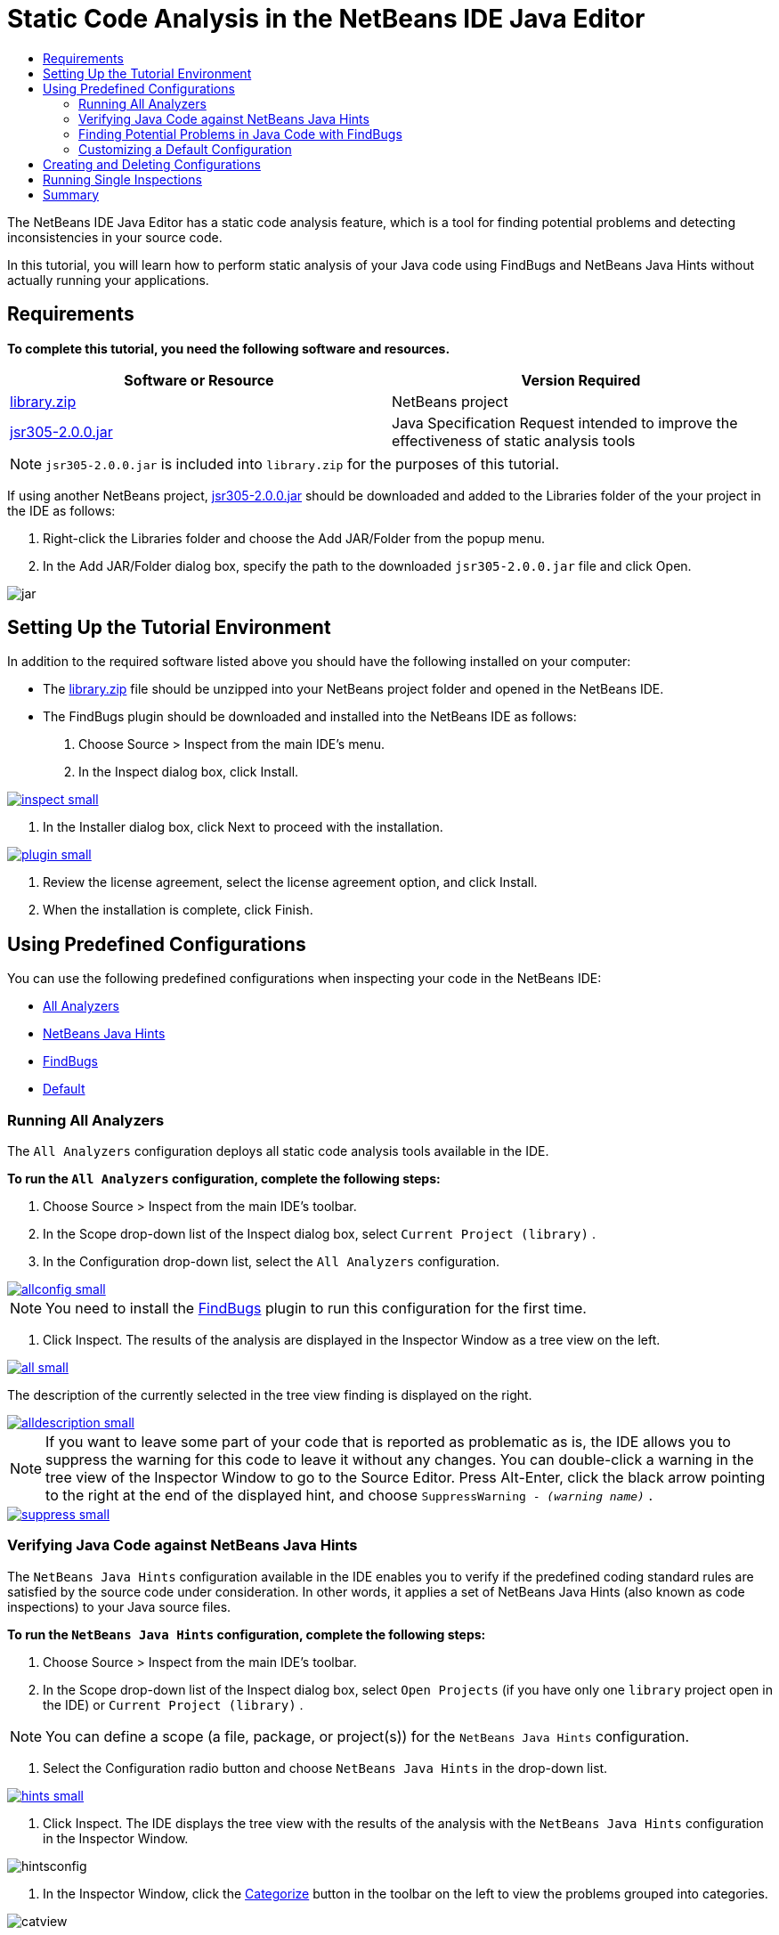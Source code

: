 // 
//     Licensed to the Apache Software Foundation (ASF) under one
//     or more contributor license agreements.  See the NOTICE file
//     distributed with this work for additional information
//     regarding copyright ownership.  The ASF licenses this file
//     to you under the Apache License, Version 2.0 (the
//     "License"); you may not use this file except in compliance
//     with the License.  You may obtain a copy of the License at
// 
//       http://www.apache.org/licenses/LICENSE-2.0
// 
//     Unless required by applicable law or agreed to in writing,
//     software distributed under the License is distributed on an
//     "AS IS" BASIS, WITHOUT WARRANTIES OR CONDITIONS OF ANY
//     KIND, either express or implied.  See the License for the
//     specific language governing permissions and limitations
//     under the License.
//

= Static Code Analysis in the NetBeans IDE Java Editor
:jbake-type: tutorial
:jbake-tags: tutorials 
:jbake-status: published
:syntax: true
:icons: font
:source-highlighter: pygments
:toc: left
:toc-title:
:description: Static Code Analysis in the NetBeans IDE Java Editor - Apache NetBeans
:keywords: Apache NetBeans, Tutorials, Static Code Analysis in the NetBeans IDE Java Editor

The NetBeans IDE Java Editor has a static code analysis feature, which is a tool for finding potential problems and detecting inconsistencies in your source code.

In this tutorial, you will learn how to perform static analysis of your Java code using FindBugs and NetBeans Java Hints without actually running your applications.

== Requirements

*To complete this tutorial, you need the following software and resources.*

|===
|Software or Resource |Version Required 

|link:https://netbeans.org/projects/samples/downloads/download/Samples/Java/library.zip[+library.zip+] |NetBeans project 

|link:http://repo1.maven.org/maven2/com/google/code/findbugs/jsr305/2.0.0/jsr305-2.0.0.jar[+jsr305-2.0.0.jar+] |Java Specification Request intended to improve the effectiveness of static analysis tools 
|===

NOTE: ``jsr305-2.0.0.jar``  is included into  ``library.zip``  for the purposes of this tutorial.

If using another NetBeans project, link:http://repo1.maven.org/maven2/com/google/code/findbugs/jsr305/2.0.0/jsr305-2.0.0.jar[+jsr305-2.0.0.jar+] should be downloaded and added to the Libraries folder of the your project in the IDE as follows:

1. Right-click the Libraries folder and choose the Add JAR/Folder from the popup menu.
2. In the Add JAR/Folder dialog box, specify the path to the downloaded  ``jsr305-2.0.0.jar``  file and click Open.

image::images/jar.png[]

== Setting Up the Tutorial Environment

In addition to the required software listed above you should have the following installed on your computer:

* The link:https://netbeans.org/projects/samples/downloads/download/Samples/Java/library.zip[+library.zip+] file should be unzipped into your NetBeans project folder and opened in the NetBeans IDE.
* The FindBugs plugin should be downloaded and installed into the NetBeans IDE as follows:
1. Choose Source > Inspect from the main IDE's menu.
2. In the Inspect dialog box, click Install.

[.feature]
--
image::images/inspect-small.png[role="left", link="images/inspect.png"]
--

3. In the Installer dialog box, click Next to proceed with the installation.

[.feature]
--
image::images/plugin-small.png[role="left", link="images/plugin.png"]
--

4. Review the license agreement, select the license agreement option, and click Install.
5. When the installation is complete, click Finish.

== Using Predefined Configurations

You can use the following predefined configurations when inspecting your code in the NetBeans IDE:

* <<all,All Analyzers>>
* <<hints,NetBeans Java Hints>>
* <<fb,FindBugs>>
* <<default,Default>>

=== Running All Analyzers

The  ``All Analyzers``  configuration deploys all static code analysis tools available in the IDE.

*To run the  ``All Analyzers``  configuration, complete the following steps:*

1. Choose Source > Inspect from the main IDE's toolbar.
2. In the Scope drop-down list of the Inspect dialog box, select  ``Current Project (library)`` .
3. In the Configuration drop-down list, select the  ``All Analyzers``  configuration.

[.feature]
--
image::images/allconfig-small.png[role="left", link="images/allconfig.png"]
--

NOTE: You need to install the <<plugin,FindBugs>> plugin to run this configuration for the first time.

4. Click Inspect.
The results of the analysis are displayed in the Inspector Window as a tree view on the left.

[.feature]
--
image::images/all-small.png[role="left", link="images/all.png"]
--

The description of the currently selected in the tree view finding is displayed on the right.

[.feature]
--
image::images/alldescription-small.png[role="left", link="images/alldescription.png"]
--

NOTE: If you want to leave some part of your code that is reported as problematic as is, the IDE allows you to suppress the warning for this code to leave it without any changes. You can double-click a warning in the tree view of the Inspector Window to go to the Source Editor. Press Alt-Enter, click the black arrow pointing to the right at the end of the displayed hint, and choose  ``SuppressWarning - _(warning name)_`` .

[.feature]
--
image::images/suppress-small.png[role="left", link="images/suppress.png"]
--

=== Verifying Java Code against NetBeans Java Hints

The  ``NetBeans Java Hints``  configuration available in the IDE enables you to verify if the predefined coding standard rules are satisfied by the source code under consideration. In other words, it applies a set of NetBeans Java Hints (also known as code inspections) to your Java source files.

*To run the  ``NetBeans Java Hints``  configuration, complete the following steps:*

1. Choose Source > Inspect from the main IDE's toolbar.
2. In the Scope drop-down list of the Inspect dialog box, select  ``Open Projects``  (if you have only one  ``library``  project open in the IDE) or  ``Current Project (library)`` .

NOTE: You can define a scope (a file, package, or project(s)) for the  ``NetBeans Java Hints``  configuration.

3. Select the Configuration radio button and choose  ``NetBeans Java Hints``  in the drop-down list.

[.feature]
--
image::images/hints-small.png[role="left", link="images/hints.png"]
--

4. Click Inspect.
The IDE displays the tree view with the results of the analysis with the  ``NetBeans Java Hints``  configuration in the Inspector Window.

image::images/hintsconfig.png[]

5. In the Inspector Window, click the <<categorize,Categorize>> button in the toolbar on the left to view the problems grouped into categories.

image::images/catview.png[]

The following table displays the commands available in the Inspector Window.
|===

|Icon |Name |Function 

|image::images/refreshbutton.png[] |*Refresh* |Displays a refreshed list of the static analysis results. 

|image::images/upbutton.png[] |*Previous Problem* |Displays the previous problem in the list of the static analysis results. 

|image::images/downbutton.png[] |*Next Problem* |Displays the following problem in the list of the static analysis results. 

|image::images/categorizebutton.png[] |
*Categorize* |Toggles the collapsed view of the problems detected in a file, project, or package or the categorized view of all the detected problems. 
|===

=== Finding Potential Problems in Java Code with FindBugs

The  ``FindBugs``  configuration available in the IDE enables you to find a wide range of potential problems in your code. It invokes the popular open source FindBugs tool for code analysis in Java. The bug report gets generated and is displayed in the Inspector Window of the NetBeans IDE, which categorizes all the found problems and allows direct navigation from the bugs in the report to the suspicious code. You can also read a bug description in the adjacent window or review it at the link:http://findbugs.sourceforge.net/bugDescriptions.html[+FindBugs Bug Descriptions+] page by the pointer provided at the top of the left frame.

NOTE: You need to install the <<plugin,FindBugs>> plugin to run this configuration for the first time.

*To identify potential errors in your Java code with the  ``FindBugs``  configuration, complete the following steps:*

1. Open the  ``library``  project in the NetBeans IDE and choose Source > Inspect from the main toolbar.
2. In the Scope drop-down list of the Inspect dialog box, select  ``Current Project (library)`` .

NOTE: You can inspect a file, package, or project(s) with the  ``FindBugs``  configuration.

3. In the Inspect dialog box, select the  ``FindBugs``  configuration.

[.feature]
--
image::images/fb-small.png[role="left", link="images/fb.png"]
--

4. Click the Inspect button to initiate the static code analysis.
The result of the static code analysis is displayed in the Inspector Window below the Source Editor.
The description of the selected bug is displayed in the frame on the right.

[.feature]
--
image::images/inspector-small.png[role="left", link="images/inspector.png"]
--

5. Alternatively, click the <<categorize,Categorize>> button in the toolbar on the left to view the bugs grouped into categories.

image::images/fbcat.png[]

NOTE: If you double-click an issue in the expanded list, the IDE displays the reported issue in the Source Editor. 
Press Alt-Enter to view the bug description in the source code.

[.feature]
--
image::images/source-editor-small.png[role="left", link="images/source-editor.png"]
--

NOTE: Potential errors are highlighted in the code with exclamation mark icons (image::images/exclamation.png[]) in the left margin of the Source Editor.

*To enable FindBugs in the Java Editor, complete the following steps:*

1. Choose Tools > Options in the main IDE's toolbar.
2. Select the Editor tab and choose Hints.
3. Choose  ``FindBugs``  in the Language drop-down list.

[.feature]
--
image::images/fb-editor-small.png[role="left", link="images/fb-editor.png"]
--

4. Select the Run FindBugs in Editor option.
5. Click OK.
If you now press Alt-Enter in the source code where a bug is reported and click the black arrow pointing to the right at the end of the displayed tip, the IDE shows some fixing options for a potential bug.

[.feature]
--
image::images/fbenabled-small.png[role="left", link="images/fbenabled.png"]
--

=== Customizing a Default Configuration

While working on your code you may need to customize a predefined configuration that includes your own NetBeans Java hints or FindBugs bugs.

*To tailor a predefined  ``Default``  configuration to your own needs, complete the following steps:*

1. Choose Source > Inspect from the main IDE's toolbar.
2. In the Inspect dialog box, select the Configuration radio button and select the  ``Default``  configuration.
3. Click Manage.
The IDE displays the Configurations dialog box.

image::images/configurations-db.png[]

4. Ensure  ``Default``  is selected in the Configurations drop-down list.
5. In the Analyzer drop-down list, select the  ``JRE 8 Profiles Conformance`` ,  ``Netbeans Java Hints`` , or  ``FindBugs``  analyzer.
6. Depending on the choice of the analyzer in the previous step, select the profile to validate, the inspections, or bugs you need to include into your  ``Default``  configuration.

[.feature]
--
image::images/select-inspections-small.png[role="left", link="images/select-inspections.png"]
--

7. Click OK to save your  ``Default``  configuration.

== Creating and Deleting Configurations

You can create and delete your own configurations to be used in the static analysis of your Java code.

*To create a configuration, complete the following steps:*

1. Choose Source > Inspect from the main IDE's toolbar.
2. In the Inspect dialog box, select the Configuration radio button and select the  ``Default``  configuration.
3. Click Manage.
4. In the Configurations dialog box, click the black arrow at the end of the Configurations drop-down list and choose New.

image::images/newconfig.png[]

A  ``newConfig``  configuration is created and added to the Configurations drop-down list.

image::images/newconfig-created.png[]

5. In the Analyzer drop-down list, choose  ``JRE 8 Profiles Conformance`` ,  ``Netbeans Java Hints`` , or  ``FindBugs`` .
6. Specify the profile, inspections, or bugs to be included into your own configuration.
7. Click OK to save your edits and close the Configurations dialog box.
The created  ``newConfig``  configuration is available in the Configuration drop-down list of the Inspect dialog box.

[.feature]
--
image::images/newconfig-inspect-small.png[role="left", link="images/newconfig-inspect.png"]
--

NOTE: To rename a configuration, select the  ``newConfig``  configuration in the Configurations drop-down list, click the black arrow at the end of the Configurations drop-down list and choose Rename. Type a new name (for example,  ``renamedConfig`` ) and press Enter to save your edits.

image::images/renamedconfig.png[]

*To delete a configuration, complete the following steps:*

1. Choose Source > Inspect from the main IDE's toolbar.
2. In the Inspect dialog box, select the Configuration radio button and select the configuration to be deleted ( ``renamedConfig``  in this example).
3. Click Manage.
4. In the Configurations dialog box, click the black arrow at the end of the Configurations drop-down list and choose Delete.

image::images/delete.png[]

5. In the Delete Configuration dialog box, click Yes to confirm the deletion of the configuration.

image::images/delete-confirm.png[]

The  ``renamedConfig``  configuration is deleted from the Configurations list.

NOTE: Refer to the link:http://platform.netbeans.org/tutorials/nbm-java-hint.html[+NetBeans Java Hint Module Tutorial+] for information on how to create a NetBeans module that provides one or more NetBeans Java hints.

== Running Single Inspections

You can inspect your code for a particular deficiency in your source code using the static code analysis feature in the NetBeans IDE.

*To detect a specific inconsistency or problem in your Java source code with a single inspection, complete the following steps:*

1. Choose Source > Inspect from the main IDE's menu.
2. In the Scope drop-down list of the Inspect dialog box, select a file, package, or project(s) to be inspected.
3. Select Single Inspection and do either of the following:
* In the Single Inspection drop-down list, scroll and select a _single_ NetBeans Java hint or FindBugs bug to be used in the source code analysis.

[.feature]
--
image::images/single-inspection-small.png[role="left", link="images/single-inspection.png"]
--

* Click Browse to open the Configurations dialog box and, in the Analyzer drop-down list, specify the analyzer and then choose a profile (for the JRE 8 Profile Compliance analyzer), a _single_ inspection (for the NetBeans Java Hints analyzer), or a _single_ bug (for the FindBugs analyzer) to be used in the source code analysis. Click OK to close the Configurations dialog box.

[.feature]
--
image::images/hint-inspection-small.png[role="left", link="images/hint-inspection.png"]
--

4. In the Inspect dialog box, click Inspect to perform the source code analysis. 
After the Inspect operation is completed, the hints that can be applied to your code or bugs that have been found are displayed in the Inspector Window below the Source Editor.

== Summary

This tutorial covers most frequent usages of the static code analysis feature in the NetBeans IDE. Please note that with the static code analysis functionality you can also perform custom refactorings at a project scope, or apply particular refactoring configurations to several projects open in the IDE, etc.

<<top,top>>
